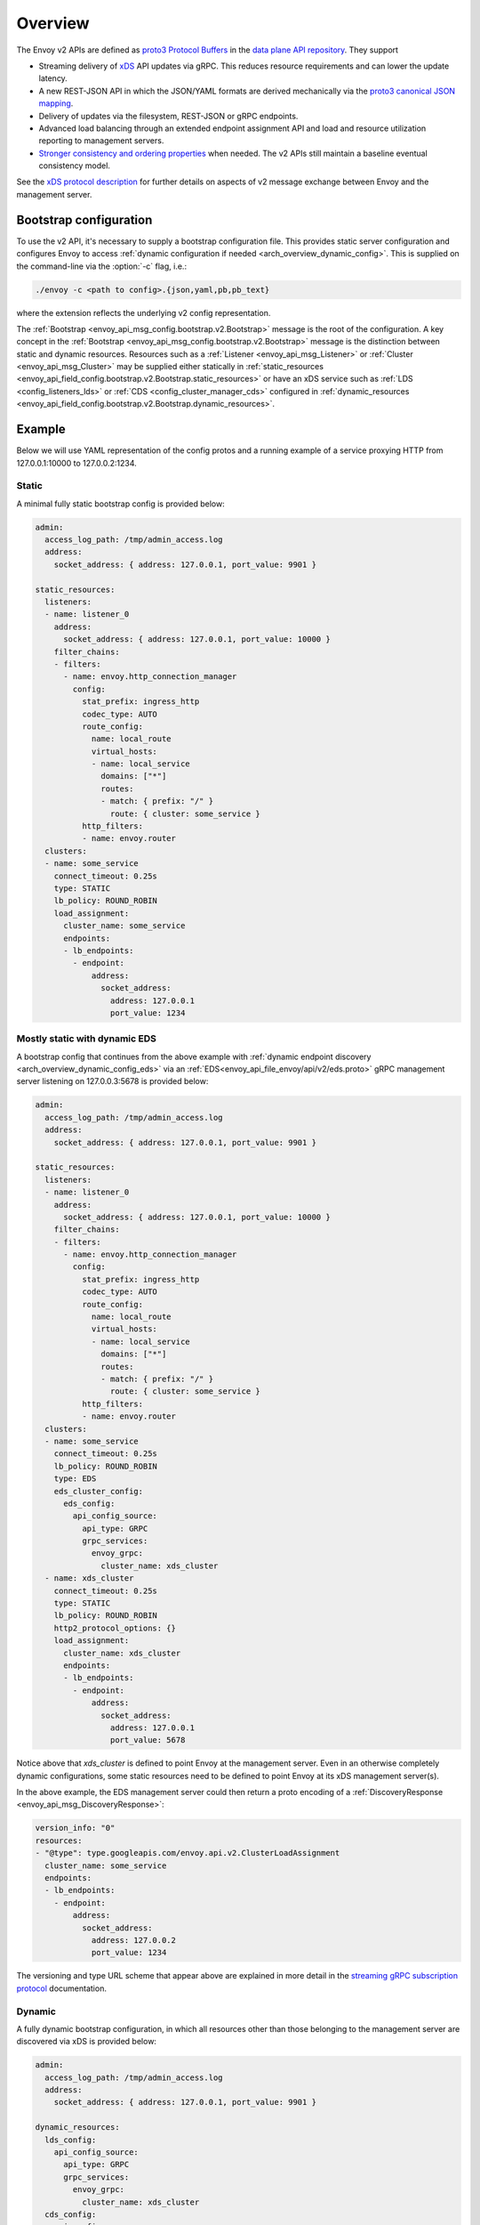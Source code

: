 .. _config_overview_v2:

Overview
========

The Envoy v2 APIs are defined as `proto3
<https://developers.google.com/protocol-buffers/docs/proto3>`_ `Protocol Buffers
<https://developers.google.com/protocol-buffers/>`_ in the `data plane API
repository <https://github.com/envoyproxy/data-plane-api/tree/master/envoy/api>`_. They support

* Streaming delivery of `xDS <https://github.com/envoyproxy/data-plane-api/blob/master/XDS_PROTOCOL.md>`_
  API updates via gRPC. This reduces resource requirements and can lower the update latency.
* A new REST-JSON API in which the JSON/YAML formats are derived mechanically via the `proto3
  canonical JSON mapping
  <https://developers.google.com/protocol-buffers/docs/proto3#json>`_.
* Delivery of updates via the filesystem, REST-JSON or gRPC endpoints.
* Advanced load balancing through an extended endpoint assignment API and load
  and resource utilization reporting to management servers.
* `Stronger consistency and ordering properties
  <https://github.com/envoyproxy/data-plane-api/blob/master/XDS_PROTOCOL.md#eventual-consistency-considerations>`_
  when needed. The v2 APIs still maintain a baseline eventual consistency model.

See the `xDS protocol description <https://github.com/envoyproxy/data-plane-api/blob/master/XDS_PROTOCOL.md>`_ for
further details on aspects of v2 message exchange between Envoy and the management server.

.. _config_overview_v2_bootstrap:

Bootstrap configuration
-----------------------

To use the v2 API, it's necessary to supply a bootstrap configuration file. This
provides static server configuration and configures Envoy to access :ref:`dynamic
configuration if needed <arch_overview_dynamic_config>`. This is supplied on the command-line via
the :option:`-c` flag, i.e.:

.. code-block:: console

  ./envoy -c <path to config>.{json,yaml,pb,pb_text}

where the extension reflects the underlying v2 config representation.

The :ref:`Bootstrap <envoy_api_msg_config.bootstrap.v2.Bootstrap>` message is the root of the
configuration. A key concept in the :ref:`Bootstrap <envoy_api_msg_config.bootstrap.v2.Bootstrap>`
message is the distinction between static and dynamic resources. Resources such
as a :ref:`Listener <envoy_api_msg_Listener>` or :ref:`Cluster
<envoy_api_msg_Cluster>` may be supplied either statically in
:ref:`static_resources <envoy_api_field_config.bootstrap.v2.Bootstrap.static_resources>` or have
an xDS service such as :ref:`LDS
<config_listeners_lds>` or :ref:`CDS <config_cluster_manager_cds>` configured in
:ref:`dynamic_resources <envoy_api_field_config.bootstrap.v2.Bootstrap.dynamic_resources>`.

Example
-------

Below we will use YAML representation of the config protos and a running example
of a service proxying HTTP from 127.0.0.1:10000 to 127.0.0.2:1234.

Static
^^^^^^

A minimal fully static bootstrap config is provided below:

.. code-block:: yaml

  admin:
    access_log_path: /tmp/admin_access.log
    address:
      socket_address: { address: 127.0.0.1, port_value: 9901 }

  static_resources:
    listeners:
    - name: listener_0
      address:
        socket_address: { address: 127.0.0.1, port_value: 10000 }
      filter_chains:
      - filters:
        - name: envoy.http_connection_manager
          config:
            stat_prefix: ingress_http
            codec_type: AUTO
            route_config:
              name: local_route
              virtual_hosts:
              - name: local_service
                domains: ["*"]
                routes:
                - match: { prefix: "/" }
                  route: { cluster: some_service }
            http_filters:
            - name: envoy.router
    clusters:
    - name: some_service
      connect_timeout: 0.25s
      type: STATIC
      lb_policy: ROUND_ROBIN
      load_assignment:
        cluster_name: some_service
        endpoints:
        - lb_endpoints:
          - endpoint:
              address:
                socket_address:
                  address: 127.0.0.1
                  port_value: 1234

Mostly static with dynamic EDS
^^^^^^^^^^^^^^^^^^^^^^^^^^^^^^

A bootstrap config that continues from the above example with :ref:`dynamic endpoint
discovery <arch_overview_dynamic_config_eds>` via an
:ref:`EDS<envoy_api_file_envoy/api/v2/eds.proto>` gRPC management server listening
on 127.0.0.3:5678 is provided below:

.. code-block:: yaml

  admin:
    access_log_path: /tmp/admin_access.log
    address:
      socket_address: { address: 127.0.0.1, port_value: 9901 }

  static_resources:
    listeners:
    - name: listener_0
      address:
        socket_address: { address: 127.0.0.1, port_value: 10000 }
      filter_chains:
      - filters:
        - name: envoy.http_connection_manager
          config:
            stat_prefix: ingress_http
            codec_type: AUTO
            route_config:
              name: local_route
              virtual_hosts:
              - name: local_service
                domains: ["*"]
                routes:
                - match: { prefix: "/" }
                  route: { cluster: some_service }
            http_filters:
            - name: envoy.router
    clusters:
    - name: some_service
      connect_timeout: 0.25s
      lb_policy: ROUND_ROBIN
      type: EDS
      eds_cluster_config:
        eds_config:
          api_config_source:
            api_type: GRPC
            grpc_services:
              envoy_grpc:
                cluster_name: xds_cluster
    - name: xds_cluster
      connect_timeout: 0.25s
      type: STATIC
      lb_policy: ROUND_ROBIN
      http2_protocol_options: {}
      load_assignment:
        cluster_name: xds_cluster
        endpoints:
        - lb_endpoints:
          - endpoint:
              address:
                socket_address:
                  address: 127.0.0.1
                  port_value: 5678

Notice above that *xds_cluster* is defined to point Envoy at the management server. Even in
an otherwise completely dynamic configurations, some static resources need to
be defined to point Envoy at its xDS management server(s).

In the above example, the EDS management server could then return a proto encoding of a
:ref:`DiscoveryResponse <envoy_api_msg_DiscoveryResponse>`:

.. code-block:: yaml

  version_info: "0"
  resources:
  - "@type": type.googleapis.com/envoy.api.v2.ClusterLoadAssignment
    cluster_name: some_service
    endpoints:
    - lb_endpoints:
      - endpoint:
          address:
            socket_address:
              address: 127.0.0.2
              port_value: 1234


The versioning and type URL scheme that appear above are explained in more
detail in the `streaming gRPC subscription protocol
<https://github.com/envoyproxy/data-plane-api/blob/master/XDS_PROTOCOL.md#streaming-grpc-subscriptions>`_
documentation.

Dynamic
^^^^^^^

A fully dynamic bootstrap configuration, in which all resources other than
those belonging to the management server are discovered via xDS is provided
below:

.. code-block:: yaml

  admin:
    access_log_path: /tmp/admin_access.log
    address:
      socket_address: { address: 127.0.0.1, port_value: 9901 }

  dynamic_resources:
    lds_config:
      api_config_source:
        api_type: GRPC
        grpc_services:
          envoy_grpc:
            cluster_name: xds_cluster
    cds_config:
      api_config_source:
        api_type: GRPC
        grpc_services:
          envoy_grpc:
            cluster_name: xds_cluster

  static_resources:
    clusters:
    - name: xds_cluster
      connect_timeout: 0.25s
      type: STATIC
      lb_policy: ROUND_ROBIN
      http2_protocol_options: {}
      load_assignment:
        cluster_name: xds_cluster
        endpoints:
        - lb_endpoints:
          - endpoint:
              address:
                socket_address:
                  address: 127.0.0.1
                  port_value: 5678

The management server could respond to LDS requests with:

.. code-block:: yaml

  version_info: "0"
  resources:
  - "@type": type.googleapis.com/envoy.api.v2.Listener
    name: listener_0
    address:
      socket_address:
        address: 127.0.0.1
        port_value: 10000
    filter_chains:
    - filters:
      - name: envoy.http_connection_manager
        config:
          stat_prefix: ingress_http
          codec_type: AUTO
          rds:
            route_config_name: local_route
            config_source:
              api_config_source:
                api_type: GRPC
                grpc_services:
                  envoy_grpc:
                    cluster_name: xds_cluster
          http_filters:
          - name: envoy.router

The management server could respond to RDS requests with:

.. code-block:: yaml

  version_info: "0"
  resources:
  - "@type": type.googleapis.com/envoy.api.v2.RouteConfiguration
    name: local_route
    virtual_hosts:
    - name: local_service
      domains: ["*"]
      routes:
      - match: { prefix: "/" }
        route: { cluster: some_service }

The management server could respond to CDS requests with:

.. code-block:: yaml

  version_info: "0"
  resources:
  - "@type": type.googleapis.com/envoy.api.v2.Cluster
    name: some_service
    connect_timeout: 0.25s
    lb_policy: ROUND_ROBIN
    type: EDS
    eds_cluster_config:
      eds_config:
        api_config_source:
          api_type: GRPC
          grpc_services:
            envoy_grpc:
              cluster_name: xds_cluster

The management server could respond to EDS requests with:

.. code-block:: yaml

  version_info: "0"
  resources:
  - "@type": type.googleapis.com/envoy.api.v2.ClusterLoadAssignment
    cluster_name: some_service
    endpoints:
    - lb_endpoints:
      - endpoint:
          address:
            socket_address:
              address: 127.0.0.2
              port_value: 1234

Upgrading from v1 configuration
-------------------------------

While new v2 bootstrap JSON/YAML can be written, it might be expedient to upgrade an existing
v1 JSON/YAML configuration to v2. To do this (in an Envoy source tree),
you can run:

.. code-block:: console

  bazel run //tools:v1_to_bootstrap <path to v1 JSON/YAML configuration file>

.. _config_overview_v2_management_server:

Management server
-----------------

A v2 xDS management server will implement the below endpoints as required for
gRPC and/or REST serving. In both streaming gRPC and
REST-JSON cases, a :ref:`DiscoveryRequest <envoy_api_msg_DiscoveryRequest>` is sent and a
:ref:`DiscoveryResponse <envoy_api_msg_DiscoveryResponse>` received following the
`xDS protocol <https://github.com/envoyproxy/data-plane-api/blob/master/XDS_PROTOCOL.md>`_.

.. _v2_grpc_streaming_endpoints:

gRPC streaming endpoints
^^^^^^^^^^^^^^^^^^^^^^^^

.. http:post:: /envoy.api.v2.ClusterDiscoveryService/StreamClusters

See `cds.proto
<https://github.com/envoyproxy/data-plane-api/blob/master/envoy/api/v2/cds.proto>`_
for the service definition. This is used by Envoy as a client when

.. code-block:: yaml

    cds_config:
      api_config_source:
        api_type: GRPC
        grpc_services:
          envoy_grpc:
            cluster_name: some_xds_cluster

is set in the :ref:`dynamic_resources
<envoy_api_field_config.bootstrap.v2.Bootstrap.dynamic_resources>` of the :ref:`Bootstrap
<envoy_api_msg_config.bootstrap.v2.Bootstrap>` config.

.. http:post:: /envoy.api.v2.EndpointDiscoveryService/StreamEndpoints

See `eds.proto
<https://github.com/envoyproxy/data-plane-api/blob/master/envoy/api/v2/eds.proto>`_
for the service definition. This is used by Envoy as a client when

.. code-block:: yaml

    eds_config:
      api_config_source:
        api_type: GRPC
        grpc_services:
          envoy_grpc:
            cluster_name: some_xds_cluster

is set in the :ref:`eds_cluster_config
<envoy_api_field_Cluster.eds_cluster_config>` field of the :ref:`Cluster
<envoy_api_msg_Cluster>` config.

.. http:post:: /envoy.api.v2.ListenerDiscoveryService/StreamListeners

See `lds.proto
<https://github.com/envoyproxy/data-plane-api/blob/master/envoy/api/v2/lds.proto>`_
for the service definition. This is used by Envoy as a client when

.. code-block:: yaml

    lds_config:
      api_config_source:
        api_type: GRPC
        grpc_services:
          envoy_grpc:
            cluster_name: some_xds_cluster

is set in the :ref:`dynamic_resources
<envoy_api_field_config.bootstrap.v2.Bootstrap.dynamic_resources>` of the :ref:`Bootstrap
<envoy_api_msg_config.bootstrap.v2.Bootstrap>` config.

.. http:post:: /envoy.api.v2.RouteDiscoveryService/StreamRoutes

See `rds.proto
<https://github.com/envoyproxy/data-plane-api/blob/master/envoy/api/v2/rds.proto>`_
for the service definition. This is used by Envoy as a client when

.. code-block:: yaml

    route_config_name: some_route_name
    config_source:
      api_config_source:
        api_type: GRPC
        grpc_services:
          envoy_grpc:
            cluster_name: some_xds_cluster

is set in the :ref:`rds
<envoy_api_field_config.filter.network.http_connection_manager.v2.HttpConnectionManager.rds>` field of the :ref:`HttpConnectionManager
<envoy_api_msg_config.filter.network.http_connection_manager.v2.HttpConnectionManager>` config.

REST endpoints
^^^^^^^^^^^^^^

.. http:post:: /v2/discovery:clusters

See `cds.proto
<https://github.com/envoyproxy/data-plane-api/blob/master/envoy/api/v2/cds.proto>`_
for the service definition. This is used by Envoy as a client when

.. code-block:: yaml

    cds_config:
      api_config_source:
        api_type: REST
        cluster_names: [some_xds_cluster]

is set in the :ref:`dynamic_resources
<envoy_api_field_config.bootstrap.v2.Bootstrap.dynamic_resources>` of the :ref:`Bootstrap
<envoy_api_msg_config.bootstrap.v2.Bootstrap>` config.

.. http:post:: /v2/discovery:endpoints

See `eds.proto
<https://github.com/envoyproxy/data-plane-api/blob/master/envoy/api/v2/eds.proto>`_
for the service definition. This is used by Envoy as a client when

.. code-block:: yaml

    eds_config:
      api_config_source:
        api_type: REST
        cluster_names: [some_xds_cluster]

is set in the :ref:`eds_cluster_config
<envoy_api_field_Cluster.eds_cluster_config>` field of the :ref:`Cluster
<envoy_api_msg_Cluster>` config.

.. http:post:: /v2/discovery:listeners

See `lds.proto
<https://github.com/envoyproxy/data-plane-api/blob/master/envoy/api/v2/lds.proto>`_
for the service definition. This is used by Envoy as a client when

.. code-block:: yaml

    lds_config:
      api_config_source:
        api_type: REST
        cluster_names: [some_xds_cluster]

is set in the :ref:`dynamic_resources
<envoy_api_field_config.bootstrap.v2.Bootstrap.dynamic_resources>` of the :ref:`Bootstrap
<envoy_api_msg_config.bootstrap.v2.Bootstrap>` config.

.. http:post:: /v2/discovery:routes

See `rds.proto
<https://github.com/envoyproxy/data-plane-api/blob/master/envoy/api/v2/rds.proto>`_
for the service definition. This is used by Envoy as a client when

.. code-block:: yaml

    route_config_name: some_route_name
    config_source:
      api_config_source:
        api_type: REST
        cluster_names: [some_xds_cluster]

is set in the :ref:`rds
<envoy_api_field_config.filter.network.http_connection_manager.v2.HttpConnectionManager.rds>` field of the :ref:`HttpConnectionManager
<envoy_api_msg_config.filter.network.http_connection_manager.v2.HttpConnectionManager>` config.

.. _config_overview_v2_ads:

Aggregated Discovery Service
----------------------------

While Envoy fundamentally employs an eventual consistency model, ADS provides an
opportunity to sequence API update pushes and ensure affinity of a single
management server for an Envoy node for API updates. ADS allows one or more APIs
and their resources to be delivered on a single, bidirectional gRPC stream by
the management server. Without this, some APIs such as RDS and EDS may require
the management of multiple streams and connections to distinct management
servers.

ADS will allow for hitless updates of configuration by appropriate sequencing.
For example, suppose *foo.com* was mapped to cluster *X*. We wish to change the
mapping in the route table to point *foo.com* at cluster *Y*. In order to do
this, a CDS/EDS update must first be delivered containing both clusters *X* and
*Y*.

Without ADS, the CDS/EDS/RDS streams may point at distinct management servers,
or when on the same management server at distinct gRPC streams/connections that
require coordination. The EDS resource requests may be split across two distinct
streams, one for *X* and one for *Y*. ADS allows these to be coalesced to a
single stream to a single management server, avoiding the need for distributed
synchronization to correctly sequence the update. With ADS, the management
server would deliver the CDS, EDS and then RDS updates on a single stream.

ADS is only available for gRPC streaming (not REST) and is described more fully
in `this
<https://github.com/envoyproxy/data-plane-api/blob/master/XDS_PROTOCOL.md#aggregated-discovery-services-ads>`_
document. The gRPC endpoint is:

.. http:post:: /envoy.api.v2.AggregatedDiscoveryService/StreamAggregatedResources

See `discovery.proto
<https://github.com/envoyproxy/data-plane-api/blob/master/envoy/api/v2/discovery.proto>`_
for the service definition. This is used by Envoy as a client when

.. code-block:: yaml

    ads_config:
      api_type: GRPC
      grpc_services:
        envoy_grpc:
          cluster_name: some_ads_cluster

is set in the :ref:`dynamic_resources
<envoy_api_field_config.bootstrap.v2.Bootstrap.dynamic_resources>` of the :ref:`Bootstrap
<envoy_api_msg_config.bootstrap.v2.Bootstrap>` config.

When this is set, any of the configuration sources :ref:`above <v2_grpc_streaming_endpoints>` can
be set to use the ADS channel. For example, a LDS config could be changed from

.. code-block:: yaml

    lds_config:
      api_config_source:
        api_type: REST
        cluster_names: [some_xds_cluster]

to

.. code-block:: yaml

    lds_config: {ads: {}}

with the effect that the LDS stream will be directed to *some_ads_cluster* over
the shared ADS channel.

.. _config_overview_v2_mgmt_con_issues:

Management Server Unreachability
--------------------------------

When an Envoy instance loses connectivity with the management server, Envoy will latch on to
the previous configuration while actively retrying in the background to reestablish the
connection with the management server.

Envoy debug logs the fact that it is not able to establish a connection with the management server
every time it attempts a connection.

:ref:`connected_state <management_server_stats>` statistic provides a signal for monitoring this behavior.

.. _management_server_stats:

Statistics
----------

Management Server has a statistics tree rooted at *control_plane.* with the following statistics:

.. csv-table::
   :header: Name, Type, Description
   :widths: 1, 1, 2

   connected_state, Gauge, A boolean (1 for connected and 0 for disconnected) that indicates the current connection state with management server
   rate_limit_enforced, Counter, Total number of times rate limit was enforced for management server requests
   pending_requests, Gauge, Total number of pending requests when the rate limit was enforced
   
.. _config_overview_v2_status:

Status
------

All features described in the :ref:`v2 API reference <envoy_api_reference>` are
implemented unless otherwise noted. In the v2 API reference and the
`v2 API repository
<https://github.com/envoyproxy/data-plane-api/tree/master>`_, all protos are
*frozen* unless they are tagged as *draft* or *experimental*. Here, *frozen*
means that we will not break wire format compatibility.

*Frozen* protos may be further extended, e.g. by adding new fields, in a
manner that does not break `backwards compatibility
<https://developers.google.com/protocol-buffers/docs/overview#how-do-they-work>`_.
Fields in the above protos may be later deprecated, subject to the
`breaking change policy
<https://github.com/envoyproxy/envoy/blob/master//CONTRIBUTING.md#breaking-change-policy>`_,
when their related functionality is no longer required. While frozen APIs
have their wire format compatibility preserved, we reserve the right to change
proto namespaces, file locations and nesting relationships, which may cause
breaking code changes. We will aim to minimize the churn here.

Protos tagged *draft*, meaning that they are near finalized, are
likely to be at least partially implemented in Envoy but may have wire format
breaking changes made prior to freezing.

Protos tagged *experimental*, have the same caveats as draft protos
and may have have major changes made prior to Envoy implementation and freezing.

The current open v2 API issues are tracked `here
<https://github.com/envoyproxy/envoy/issues?q=is%3Aopen+is%3Aissue+label%3A%22v2+API%22>`_.
